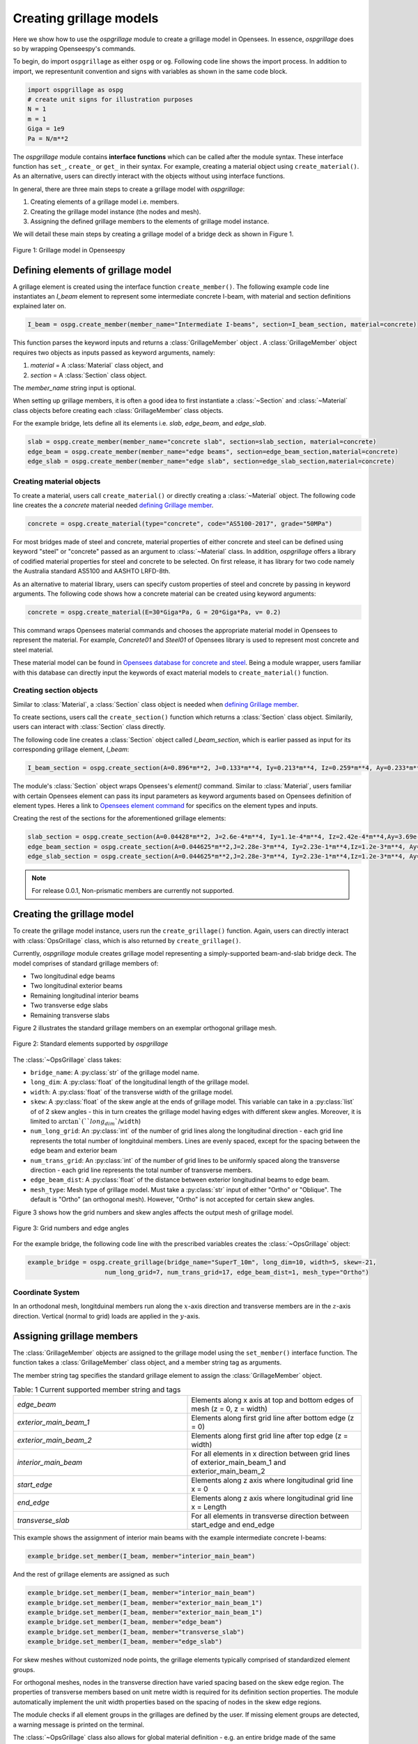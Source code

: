 ========================
Creating grillage models
========================
Here we show how to use the *ospgrillage* module to create a grillage model in Opensees. In essence, *ospgrillage* does so by
wrapping Openseespy's commands.

To begin, do import ``ospgrillage`` as either ``ospg`` or ``og``. Following code line shows the import process.
In addition to import, we representunit convention and signs with variables as shown in the same code block.

.. code-block:: python

    import ospgrillage as ospg
    # create unit signs for illustration purposes
    N = 1
    m = 1
    Giga = 1e9
    Pa = N/m**2

The *ospgrillage* module contains **interface functions** which can be called after the module syntax. These interface function
has  ``set_``, ``create_`` or ``get_`` in their syntax. For example, creating a material object using ``create_material()``.
As an alternative, users can directly interact with the objects without using interface functions.

In general, there are three main steps to create a grillage model with *ospgrillage*:

#. Creating elements of a grillage model i.e. members.
#. Creating the grillage model instance (the nodes and mesh).
#. Assigning the defined grillage members to the elements of grillage model instance.

We will detail these main steps by creating a grillage model of a bridge deck as shown in Figure 1.

.. _Figure 1:

..  figure:: ../../_images/42degnegative10m.png
    :align: center
    :scale: 25 %

    Figure 1: Grillage model in Openseespy

.. _defining Grillage member:

Defining elements of grillage model
------------------------------------------------------------------
A grillage element is created using the interface function ``create_member()``. The following example code line instantiates
an *I_beam* element to represent some intermediate concrete I-beam, with material and section definitions explained later on.

.. code-block:: python

    I_beam = ospg.create_member(member_name="Intermediate I-beams", section=I_beam_section, material=concrete)

This function parses the keyword inputs and returns a
:class:`GrillageMember` object . A :class:`GrillageMember` object requires two objects as inputs passed
as keyword arguments, namely:

#. *material* = A :class:`Material` class object, and
#. *section* = A :class:`Section` class object.

The *member_name* string input is optional.

When setting up grillage members, it is often a good idea to first instantiate a :class:`~Section` and :class:`~Material` class objects before creating
each :class:`GrillageMember` class objects.

For the example bridge, lets define all its elements i.e. *slab*, *edge_beam*, and *edge_slab*.

.. code-block:: python

    slab = ospg.create_member(member_name="concrete slab", section=slab_section, material=concrete)
    edge_beam = ospg.create_member(member_name="edge beams", section=edge_beam_section,material=concrete)
    edge_slab = ospg.create_member(member_name="edge slab", section=edge_slab_section,material=concrete)

Creating material objects
^^^^^^^^^^^^^^^^^^^^^^^^^^^^^^^^^^^^^
To create a material, users call ``create_material()``  or directly creating a :class:`~Material` object.
The following code line creates the a *concrete* material needed `defining Grillage member`_.

.. code-block:: python

    concrete = ospg.create_material(type="concrete", code="AS5100-2017", grade="50MPa")

For most bridges made of steel and concrete, material properties of either concrete and steel can be defined using
keyword "steel" or "concrete" passed as an argument to :class:`~Material` class.
In addition, *ospgrillage* offers a library of codified material properties for steel and concrete to be selected.
On first release, it has library for two code namely the Australia standard AS5100 and AASHTO LRFD-8th.

As an alternative to material library, users can specify custom properties of steel and concrete by passing in keyword arguments.
The following code shows how a concrete material can be created using keyword arguments:

.. code-block:: python

    concrete = ospg.create_material(E=30*Giga*Pa, G = 20*Giga*Pa, v= 0.2)

This command wraps Opensees material commands and chooses the appropriate material model in Opensees to represent the material.
For example, *Concrete01* and *Steel01* of Opensees library is used to represent most concrete and steel material.

These material model can be found in `Opensees database for concrete and steel <https://openseespydoc.readthedocs.io/en/latest/src/uniaxialMaterial.html#steel-reinforcing-steel-materials>`_.
Being a module wrapper, users familiar with this database can directly input the keywords of exact material models to ``create_material()`` function.

Creating section objects
^^^^^^^^^^^^^^^^^^^^^^^^^^^^^^^^^^^^^
Similar to :class:`Material`, a :class:`Section` class object is needed when `defining Grillage member`_.

To create sections, users call the ``create_section()`` function which returns a :class:`Section` class object. Similarily, users can interact with
:class:`Section` class directly.

The following code line creates a :class:`Section` object called *I_beam_section*, which is earlier passed as input for its corresponding grillage element, *I_beam*:

.. code-block:: python

    I_beam_section = ospg.create_section(A=0.896*m**2, J=0.133*m**4, Iy=0.213*m**4, Iz=0.259*m**4, Ay=0.233*m**2, Az=0.58*m**2)

The module's :class:`Section` object wraps Opensees's `element()` command.
Similar to :class:`Material`, users familiar with certain Opensees element can pass its input parameters as keyword arguments
based on Opensees definition of element types.
Heres a link to `Opensees element command <https://openseespydoc.readthedocs.io/en/latest/src/element.html>`_ for specifics on the
element types and inputs.

Creating the rest of the sections for the aforementioned grillage elements:

.. code-block:: python

    slab_section = ospg.create_section(A=0.04428*m**2, J=2.6e-4*m**4, Iy=1.1e-4*m**4, Iz=2.42e-4*m**4,Ay=3.69e-1*m**2, Az=3.69e-1*m**2, unit_width=True)
    edge_beam_section = ospg.create_section(A=0.044625*m**2,J=2.28e-3*m**4, Iy=2.23e-1*m**4,Iz=1.2e-3*m**4, Ay=3.72e-2*m**2, Az=3.72e-2*m**2)
    edge_slab_section = ospg.create_section(A=0.044625*m**2,J=2.28e-3*m**4, Iy=2.23e-1*m**4,Iz=1.2e-3*m**4, Ay=3.72e-2*m**2, Az=3.72e-2*m**2)


.. note::

    For release 0.0.1, Non-prismatic members are currently not supported.


Creating the grillage model
-------------------------------------------
To create the grillage model instance, users run the ``create_grillage()`` function. Again, users can directly interact with
:class:`OpsGrillage` class, which is also returned by ``create_grillage()``.

Currently, *ospgrillage* module creates grillage model representing a simply-supported
beam-and-slab bridge deck. The model comprises of standard grillage members of:

- Two longitudinal edge beams
- Two longitudinal exterior beams
- Remaining longitudinal interior beams
- Two transverse edge slabs
- Remaining transverse slabs

Figure 2 illustrates the standard grillage members on an exemplar orthogonal grillage mesh.

..  figure:: ../../_images/Standard_elements.PNG
    :align: center
    :scale: 75 %

    Figure 2: Standard elements supported by *ospgrillage*

The :class:`~OpsGrillage` class takes:

- ``bridge_name``: A :py:class:`str` of the grillage model name.
- ``long_dim``: A :py:class:`float` of the longitudinal length of the grillage model.
- ``width``: A :py:class:`float` of the transverse width of the grillage model.
- ``skew``: A :py:class:`float` of the skew angle at the ends of grillage model. This variable can take in a :py:class:`list` of of 2 skew angles - this in turn creates the grillage model having edges with different skew angles. Moreover, it is limited to :math:`\arctan`(``long_dim``/``width``)
- ``num_long_grid``: An :py:class:`int` of the number of grid lines along the longitudinal direction - each grid line represents the total number of longitduinal members. Lines are evenly spaced, except for the spacing between the edge beam and exterior beam
- ``num_trans_grid``: An :py:class:`int` of the number of grid lines to be uniformly spaced along the transverse direction - each grid line represents the total number of transverse members.
- ``edge_beam_dist``: A :py:class:`float` of the distance between exterior longitudinal beams to edge beam.
- ``mesh_type``: Mesh type of grillage model. Must take a :py:class:`str` input of either "Ortho" or "Oblique". The default is "Ortho" (an orthogonal mesh). However, "Ortho" is not accepted for certain skew angles.

Figure 3 shows how the grid numbers and skew angles affects the output mesh of grillage model.

..  figure:: ../../_images/edge_angles.PNG
    :align: center
    :scale: 75 %

    Figure 3: Grid numbers and edge angles


For the example bridge, the following code line with the prescribed variables creates the :class:`~OpsGrillage` object:

.. code-block:: python

    example_bridge = ospg.create_grillage(bridge_name="SuperT_10m", long_dim=10, width=5, skew=-21,
                         num_long_grid=7, num_trans_grid=17, edge_beam_dist=1, mesh_type="Ortho")


Coordinate System
^^^^^^^^^^^^^^^^^^^^^^^^^^^^^^^^^^^^^
In an orthodonal mesh, longitduinal members run along the :math:`x`-axis direction and transverse members are in the :math:`z`-axis direction.
Vertical (normal to grid) loads are applied in the :math:`y`-axis.



Assigning grillage members
-------------------------------------------------
The :class:`GrillageMember` objects are assigned to the grillage model using the ``set_member()`` interface function. The function takes a :class:`GrillageMember` class
object, and a member string tag as arguments. 

The member string tag specifies the standard grillage element to assign the :class:`GrillageMember` object.


.. list-table:: Table: 1 Current supported member string and tags
   :widths: 50 50
   :header-rows: 0

   * - `edge_beam`
     - Elements along x axis at top and bottom edges of mesh (z = 0, z = width)
   * - `exterior_main_beam_1`
     - Elements along first grid line after bottom edge (z = 0)
   * - `exterior_main_beam_2`
     - Elements along first grid line after top edge (z = width)
   * - `interior_main_beam`
     - For all elements in x direction between grid lines of exterior_main_beam_1 and exterior_main_beam_2
   * - `start_edge`
     - Elements along z axis where longitudinal grid line x = 0
   * - `end_edge`
     - Elements along z axis where longitudinal grid line x = Length
   * - `transverse_slab`
     - For all elements in transverse direction between start_edge and end_edge


This example shows the assignment of interior main beams with the example intermediate concrete I-beams:

.. code-block:: python
    
	example_bridge.set_member(I_beam, member="interior_main_beam")

And the rest of grillage elements are assigned as such

.. code-block:: python

	example_bridge.set_member(I_beam, member="interior_main_beam")
	example_bridge.set_member(I_beam, member="exterior_main_beam_1")
	example_bridge.set_member(I_beam, member="exterior_main_beam_1")
	example_bridge.set_member(I_beam, member="edge_beam")
	example_bridge.set_member(I_beam, member="transverse_slab")
	example_bridge.set_member(I_beam, member="edge_slab")

For skew meshes without customized node points, the grillage elements typically comprised of standardized element groups.

For orthogonal meshes, nodes in the transverse direction have varied spacing based on the skew edge region.
The properties of transverse members based on unit metre width is required for its definition section properties.
The module automatically implement the unit width properties based on the spacing of nodes in the skew edge regions.

The module checks if all element groups in the grillages are defined by the user. If missing element groups are detected,
a warning message is printed on the terminal.

The :class:`~OpsGrillage` class also allows for global material definition - e.g. an entire bridge made of the same
material. To do this, users run the function ```set_material()``` passing the :class:`~Material` class object as the
input.

.. code-block:: python

    example_bridge.set_material(concrete)


This is a useful tool for switching all grillage members to the same material after previously defining with perhaps a different material.

Creating grillage in Opensees model space or as an executable py file
-----------------------------------------------------------
Only once the object of grillage model is created and members are assigned, we can either: 

(i) create the model in Opensees software space for further grillage analysis, or;
(ii) an executable python file that can be edited and used for a more complex analysis.

These are achieved by calling the `create_ops()` function. 

The `create_ops()` function takes a boolean for `pyfile=` parameter which by default is `False`. 
Setting False creates the
grillage model in Opensees model space to immediately perform further analysis (see more in documentation). 

.. code-block:: python

    example_bridge.create_ops(pyfile=False)

Up to this point, users can run any Opensees command (e.g. `ops_vis` commands) within the interface to interact with
the grillage model in Opensees.

Alternatively, when `pyfile=` parameter is set to `True`, an executable py file will be generated instead. 
The executable py file contains all relevent Opensees command from which when executed, 
creates the model instance in Opensees which can edited and later used to perform more complex analysis.
Note that in doing so, the model instance in Opensees space is not created.

Visualize grillage model
^^^^^^^^^^^^^^^^^^^^^^^^^^^^^^^^^^^^^
To check that we created the model in Opensees space, we can plot the model using Openseespy's visualization module `ops_vis`.
The *ospgrillage* module wraps and import Openseespy's `ops_vis` module.
Run the following code line and a plot like in `Figure 1`_ will be returned:

.. code-block:: python

    ospg.opsplt.plot_model("nodes")
	
Whilst all nodes will be visualized, only the assigned members are visualized.
Failure to not have all members assigned will cause subsequent analysis not to work.

Here are more details of `ops_vis module <https://openseespydoc.readthedocs.io/en/latest/src/ops_vis.html>`_
